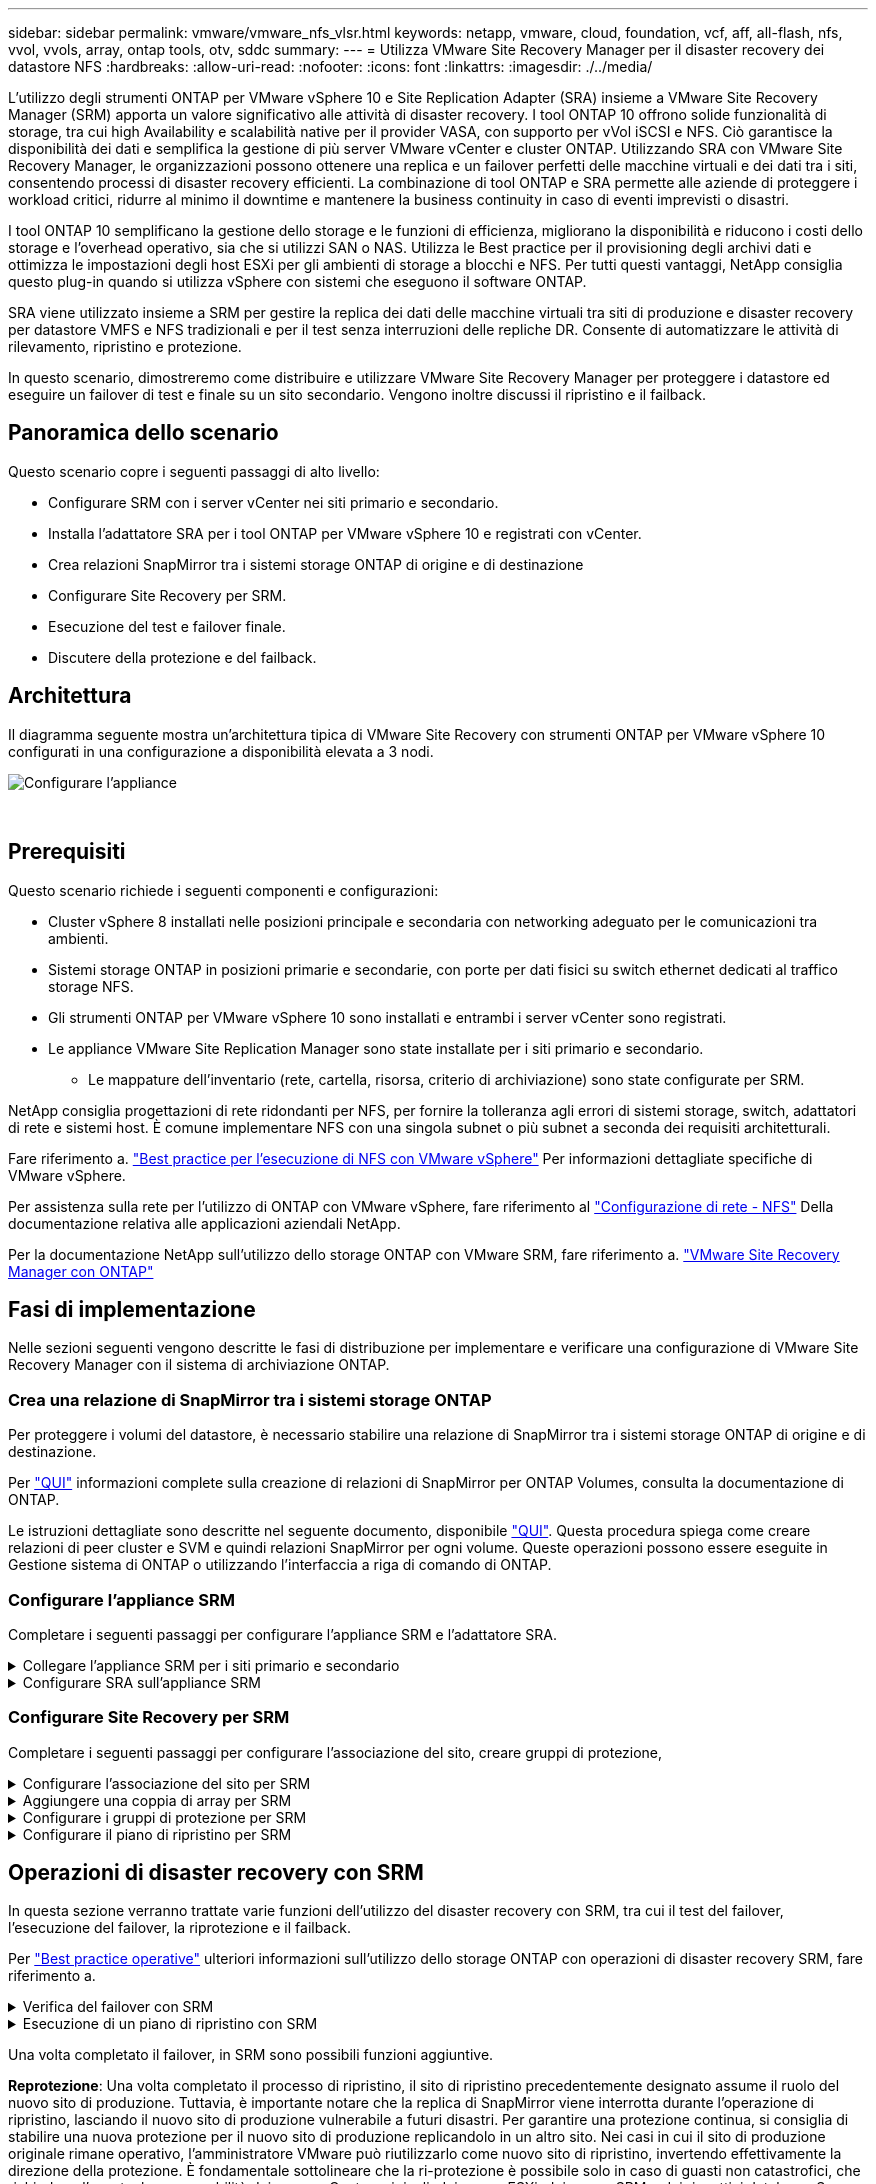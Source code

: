 ---
sidebar: sidebar 
permalink: vmware/vmware_nfs_vlsr.html 
keywords: netapp, vmware, cloud, foundation, vcf, aff, all-flash, nfs, vvol, vvols, array, ontap tools, otv, sddc 
summary:  
---
= Utilizza VMware Site Recovery Manager per il disaster recovery dei datastore NFS
:hardbreaks:
:allow-uri-read: 
:nofooter: 
:icons: font
:linkattrs: 
:imagesdir: ./../media/


[role="lead"]
L'utilizzo degli strumenti ONTAP per VMware vSphere 10 e Site Replication Adapter (SRA) insieme a VMware Site Recovery Manager (SRM) apporta un valore significativo alle attività di disaster recovery. I tool ONTAP 10 offrono solide funzionalità di storage, tra cui high Availability e scalabilità native per il provider VASA, con supporto per vVol iSCSI e NFS. Ciò garantisce la disponibilità dei dati e semplifica la gestione di più server VMware vCenter e cluster ONTAP. Utilizzando SRA con VMware Site Recovery Manager, le organizzazioni possono ottenere una replica e un failover perfetti delle macchine virtuali e dei dati tra i siti, consentendo processi di disaster recovery efficienti. La combinazione di tool ONTAP e SRA permette alle aziende di proteggere i workload critici, ridurre al minimo il downtime e mantenere la business continuity in caso di eventi imprevisti o disastri.

I tool ONTAP 10 semplificano la gestione dello storage e le funzioni di efficienza, migliorano la disponibilità e riducono i costi dello storage e l'overhead operativo, sia che si utilizzi SAN o NAS. Utilizza le Best practice per il provisioning degli archivi dati e ottimizza le impostazioni degli host ESXi per gli ambienti di storage a blocchi e NFS. Per tutti questi vantaggi, NetApp consiglia questo plug-in quando si utilizza vSphere con sistemi che eseguono il software ONTAP.

SRA viene utilizzato insieme a SRM per gestire la replica dei dati delle macchine virtuali tra siti di produzione e disaster recovery per datastore VMFS e NFS tradizionali e per il test senza interruzioni delle repliche DR. Consente di automatizzare le attività di rilevamento, ripristino e protezione.

In questo scenario, dimostreremo come distribuire e utilizzare VMware Site Recovery Manager per proteggere i datastore ed eseguire un failover di test e finale su un sito secondario. Vengono inoltre discussi il ripristino e il failback.



== Panoramica dello scenario

Questo scenario copre i seguenti passaggi di alto livello:

* Configurare SRM con i server vCenter nei siti primario e secondario.
* Installa l'adattatore SRA per i tool ONTAP per VMware vSphere 10 e registrati con vCenter.
* Crea relazioni SnapMirror tra i sistemi storage ONTAP di origine e di destinazione
* Configurare Site Recovery per SRM.
* Esecuzione del test e failover finale.
* Discutere della protezione e del failback.




== Architettura

Il diagramma seguente mostra un'architettura tipica di VMware Site Recovery con strumenti ONTAP per VMware vSphere 10 configurati in una configurazione a disponibilità elevata a 3 nodi.

image::vmware-nfs-srm-image05.png[Configurare l'appliance]

{nbsp}



== Prerequisiti

Questo scenario richiede i seguenti componenti e configurazioni:

* Cluster vSphere 8 installati nelle posizioni principale e secondaria con networking adeguato per le comunicazioni tra ambienti.
* Sistemi storage ONTAP in posizioni primarie e secondarie, con porte per dati fisici su switch ethernet dedicati al traffico storage NFS.
* Gli strumenti ONTAP per VMware vSphere 10 sono installati e entrambi i server vCenter sono registrati.
* Le appliance VMware Site Replication Manager sono state installate per i siti primario e secondario.
+
** Le mappature dell'inventario (rete, cartella, risorsa, criterio di archiviazione) sono state configurate per SRM.




NetApp consiglia progettazioni di rete ridondanti per NFS, per fornire la tolleranza agli errori di sistemi storage, switch, adattatori di rete e sistemi host. È comune implementare NFS con una singola subnet o più subnet a seconda dei requisiti architetturali.

Fare riferimento a. https://core.vmware.com/resource/best-practices-running-nfs-vmware-vsphere["Best practice per l'esecuzione di NFS con VMware vSphere"] Per informazioni dettagliate specifiche di VMware vSphere.

Per assistenza sulla rete per l'utilizzo di ONTAP con VMware vSphere, fare riferimento al https://docs.netapp.com/us-en/ontap-apps-dbs/vmware/vmware-vsphere-network.html#nfs["Configurazione di rete - NFS"] Della documentazione relativa alle applicazioni aziendali NetApp.

Per la documentazione NetApp sull'utilizzo dello storage ONTAP con VMware SRM, fare riferimento a. https://docs.netapp.com/us-en/ontap-apps-dbs/vmware/vmware-srm-overview.html#why-use-ontap-with-srm["VMware Site Recovery Manager con ONTAP"]



== Fasi di implementazione

Nelle sezioni seguenti vengono descritte le fasi di distribuzione per implementare e verificare una configurazione di VMware Site Recovery Manager con il sistema di archiviazione ONTAP.



=== Crea una relazione di SnapMirror tra i sistemi storage ONTAP

Per proteggere i volumi del datastore, è necessario stabilire una relazione di SnapMirror tra i sistemi storage ONTAP di origine e di destinazione.

Per https://docs.netapp.com/us-en/ontap/data-protection/snapmirror-replication-workflow-concept.html["QUI"] informazioni complete sulla creazione di relazioni di SnapMirror per ONTAP Volumes, consulta la documentazione di ONTAP.

Le istruzioni dettagliate sono descritte nel seguente documento, disponibile https://docs.netapp.com/us-en/netapp-solutions/ehc/aws-guest-dr-solution-overview.html#assumptions-pre-requisites-and-component-overview["QUI"]. Questa procedura spiega come creare relazioni di peer cluster e SVM e quindi relazioni SnapMirror per ogni volume. Queste operazioni possono essere eseguite in Gestione sistema di ONTAP o utilizzando l'interfaccia a riga di comando di ONTAP.



=== Configurare l'appliance SRM

Completare i seguenti passaggi per configurare l'appliance SRM e l'adattatore SRA.

.Collegare l'appliance SRM per i siti primario e secondario
[%collapsible]
====
I seguenti passaggi devono essere completati sia per il sito primario che per quello secondario.

. In un browser Web, https://<SRM_appliance_IP>:5480*[] accedere a e accedere. Fare clic su *Configure Appliance* per iniziare.
+
image::vmware-nfs-srm-image01.png[Configurare l'appliance]

+
{nbsp}

. Nella pagina *Platform Services Controller* della procedura guidata Configura Site Recovery Manager, immettere le credenziali del server vCenter a cui verrà registrato SRM. Fare clic su *Avanti* per continuare.
+
image::vmware-nfs-srm-image02.png[controller dei servizi di piattaforma]

+
{nbsp}

. Nella pagina *vCenter Server*, visualizzare il Vserver connesso e fare clic su *Avanti* per continuare.
. Nella pagina *Nome ed estensione*, immettere un nome per il sito SRM, un indirizzo e-mail degli amministratori e l'host locale che verrà utilizzato da SRM. Fare clic su *Avanti* per continuare.
+
image::vmware-nfs-srm-image03.png[Configurare l'appliance]

+
{nbsp}

. Nella pagina *Pronto per il completamento*, rivedere il riepilogo delle modifiche


====
.Configurare SRA sull'appliance SRM
[%collapsible]
====
Completare i seguenti passaggi per configurare SRA sul dispositivo SRM:

. Scaricare SRA for ONTAP Tools 10 dal sito Web https://mysupport.netapp.com/site/products/all/details/otv10/downloads-tab["Sito di supporto NetApp"] e salvare il file tar.gz in una cartella locale.
. Nell'appliance di gestione SRM, fare clic su *Storage Replication Adapters* nel menu a sinistra, quindi su *New Adapter*.
+
image::vmware-nfs-srm-image04.png[Aggiungere un nuovo adattatore SRM]

+
{nbsp}

. Seguire le istruzioni riportate sul sito della documentazione di ONTAP Tools 10 all'indirizzo https://docs.netapp.com/us-en/ontap-tools-vmware-vsphere-10/protect/configure-on-srm-appliance.html["Configurare SRA sull'appliance SRM"]. Una volta completata l'operazione, SRA può comunicare con SRA utilizzando l'indirizzo IP e le credenziali fornite dal server vCenter.


====


=== Configurare Site Recovery per SRM

Completare i seguenti passaggi per configurare l'associazione del sito, creare gruppi di protezione,

.Configurare l'associazione del sito per SRM
[%collapsible]
====
Il passaggio seguente viene completato nel client vCenter del sito primario.

. Nel client vSphere, fare clic su *Site Recovery* nel menu a sinistra. Viene aperta una nuova finestra del browser nell'interfaccia utente di gestione SRM del sito primario.
+
image::vmware-nfs-srm-image06.png[Ripristino sito]

+
{nbsp}

. Nella pagina *Site Recovery*, fare clic su *NUOVA COPPIA DI SITI*.
+
image::vmware-nfs-srm-image07.png[Ripristino sito]

+
{nbsp}

. Nella pagina *tipo di coppia* della procedura guidata *Nuova coppia*, verificare che il server vCenter locale sia selezionato e selezionare *tipo di coppia*. Fare clic su *Avanti* per continuare.
+
image::vmware-nfs-srm-image08.png[Tipo di coppia]

+
{nbsp}

. Nella pagina *Peer vCenter* compilare le credenziali di vCenter nel sito secondario e fare clic su *trova istanze vCenter*. Verificare che l'istanza di vCenter sia stata rilevata e fare clic su *Avanti* per continuare.
+
image::vmware-nfs-srm-image09.png[Peer vCenter]

+
{nbsp}

. Nella pagina *servizi*, selezionare la casella accanto all'associazione del sito proposta. Fare clic su *Avanti* per continuare.
+
image::vmware-nfs-srm-image10.png[Servizi]

+
{nbsp}

. Nella pagina *Pronto per il completamento*, esaminare la configurazione proposta e quindi fare clic sul pulsante *fine* per creare l'associazione del sito
. La nuova coppia di siti e il relativo riepilogo possono essere visualizzati nella pagina Riepilogo.
+
image::vmware-nfs-srm-image11.png[Riepilogo della coppia di siti]



====
.Aggiungere una coppia di array per SRM
[%collapsible]
====
Il passaggio seguente viene completato nell'interfaccia Site Recovery del sito primario.

. Nell'interfaccia Site Recovery (recupero sito), selezionare *Configure > Array Based Replication > Array Pairs* (Configura > replica basata su array > coppie di array*) nel menu a sinistra. Fare clic su *ADD* per iniziare.
+
image::vmware-nfs-srm-image12.png[Coppie di array]

+
{nbsp}

. Nella pagina *scheda di replica archiviazione* della procedura guidata *Aggiungi coppia array*, verificare che l'adattatore SRA sia presente per il sito primario e fare clic su *Avanti* per continuare.
+
image::vmware-nfs-srm-image13.png[Aggiungi coppia di array]

+
{nbsp}

. Nella pagina *Gestione array locale*, immettere un nome per l'array nel sito primario, l'FQDN del sistema storage, gli indirizzi IP della SVM che servono NFS e, facoltativamente, i nomi di volumi specifici da rilevare. Fare clic su *Avanti* per continuare.
+
image::vmware-nfs-srm-image14.png[Gestore array locale]

+
{nbsp}

. Nell'applicazione *Gestione array remoto* inserire le stesse informazioni dell'ultimo passaggio per il sistema di archiviazione ONTAP nel sito secondario.
+
image::vmware-nfs-srm-image15.png[Gestore array remoto]

+
{nbsp}

. Nella pagina *Array Pairs*, selezionare le coppie di array da attivare e fare clic su *Next* per continuare.
+
image::vmware-nfs-srm-image16.png[Coppie di array]

+
{nbsp}

. Rivedere le informazioni nella pagina *Pronto per il completamento* e fare clic su *fine* per creare la coppia di matrici.


====
.Configurare i gruppi di protezione per SRM
[%collapsible]
====
Il passaggio seguente viene completato nell'interfaccia Site Recovery del sito primario.

. Nell'interfaccia Site Recovery fare clic sulla scheda *gruppi di protezione*, quindi su *nuovo gruppo di protezione* per iniziare.
+
image::vmware-nfs-srm-image17.png[Ripristino sito]

+
{nbsp}

. Nella pagina *Nome e direzione* della procedura guidata *nuovo gruppo di protezione*, fornire un nome per il gruppo e scegliere la direzione del sito per la protezione dei dati.
+
image::vmware-nfs-srm-image18.png[Nome e direzione]

+
{nbsp}

. Nella pagina *Type* selezionare il tipo di gruppo di protezione (datastore, VM o vVol) e selezionare la coppia di array. Fare clic su *Avanti* per continuare.
+
image::vmware-nfs-srm-image19.png[Tipo]

+
{nbsp}

. Nella pagina *Datastore groups*, selezionare gli archivi dati da includere nel gruppo di protezione. Le VM attualmente presenti nel datastore vengono visualizzate per ogni datastore selezionato. Fare clic su *Avanti* per continuare.
+
image::vmware-nfs-srm-image20.png[Gruppi di datastore]

+
{nbsp}

. Nella pagina *piano di ripristino*, scegliere se aggiungere il gruppo protezione a un piano di ripristino. In questo caso, il piano di ripristino non è ancora stato creato, quindi è selezionato *non aggiungere al piano di ripristino*. Fare clic su *Avanti* per continuare.
+
image::vmware-nfs-srm-image21.png[Piano di recovery]

+
{nbsp}

. Nella pagina *Pronto per il completamento*, esaminare i nuovi parametri del gruppo di protezione e fare clic su *fine* per creare il gruppo.
+
image::vmware-nfs-srm-image22.png[Piano di recovery]



====
.Configurare il piano di ripristino per SRM
[%collapsible]
====
Il passaggio seguente viene completato nell'interfaccia Site Recovery del sito primario.

. Nell'interfaccia Site Recovery fare clic sulla scheda *Recovery plan* (piano di ripristino), quindi su *New Recovery Plan* (nuovo piano di ripristino) per iniziare.
+
image::vmware-nfs-srm-image23.png[Nuovo piano di ripristino]

+
{nbsp}

. Nella pagina *Nome e direzione* della procedura guidata *Crea piano di ripristino*, fornire un nome per il piano di ripristino e scegliere la direzione tra i siti di origine e di destinazione. Fare clic su *Avanti* per continuare.
+
image::vmware-nfs-srm-image24.png[Nome e direzione]

+
{nbsp}

. Nella pagina *gruppi di protezione*, selezionare i gruppi di protezione creati in precedenza da includere nel piano di ripristino. Fare clic su *Avanti* per continuare.
+
image::vmware-nfs-srm-image25.png[Gruppi di protezione]

+
{nbsp}

. Su *Test Networks* configurare reti specifiche che verranno utilizzate durante il test del piano. Se non esiste alcuna mappatura o se non è selezionata alcuna rete, verrà creata una rete di prova isolata. Fare clic su *Avanti* per continuare.
+
image::vmware-nfs-srm-image26.png[Test delle reti]

+
{nbsp}

. Nella pagina *Pronto per il completamento*, esaminare i parametri scelti e fare clic su *fine* per creare il piano di ripristino.


====


== Operazioni di disaster recovery con SRM

In questa sezione verranno trattate varie funzioni dell'utilizzo del disaster recovery con SRM, tra cui il test del failover, l'esecuzione del failover, la riprotezione e il failback.

Per https://docs.netapp.com/us-en/ontap-apps-dbs/vmware/vmware-srm-operational_best_practices.html["Best practice operative"] ulteriori informazioni sull'utilizzo dello storage ONTAP con operazioni di disaster recovery SRM, fare riferimento a.

.Verifica del failover con SRM
[%collapsible]
====
Il passaggio seguente viene completato nell'interfaccia Site Recovery.

. Nell'interfaccia Site Recovery fare clic sulla scheda *Recovery plan* (piano di ripristino), quindi selezionare un piano di ripristino. Fare clic sul pulsante *Test* per avviare il test di failover sul sito secondario.
+
image::vmware-nfs-srm-image27.png[Test del failover]

+
{nbsp}

. È possibile visualizzare l'avanzamento del test dal riquadro attività di Site Recovery e dal riquadro attività di vCenter.
+
image::vmware-nfs-srm-image28.png[verificare il failover nel riquadro attività]

+
{nbsp}

. SRM invia comandi tramite SRA al sistema di storage ONTAP secondario. Viene creato un FlexClone dello snapshot più recente e montato nel cluster vSphere secondario. Il datastore appena montato può essere visualizzato nell'inventario dello storage.
+
image::vmware-nfs-srm-image29.png[Datastore appena montato]

+
{nbsp}

. Una volta completato il test, fare clic su *Cleanup* per disinstallare il datastore e tornare all'ambiente originale.
+
image::vmware-nfs-srm-image30.png[Datastore appena montato]



====
.Esecuzione di un piano di ripristino con SRM
[%collapsible]
====
Eseguire un ripristino completo e il failover sul sito secondario.

. Nell'interfaccia Site Recovery fare clic sulla scheda *Recovery plan* (piano di ripristino), quindi selezionare un piano di ripristino. Fare clic sul pulsante *Esegui* per avviare il failover al sito secondario.
+
image::vmware-nfs-srm-image31.png[Esegui il failover]

+
{nbsp}

. Una volta completato il failover, potrai vedere il datastore montato e le macchine virtuali registrate nel sito secondario.
+
image::vmware-nfs-srm-image32.png[Filover completato]



====
Una volta completato il failover, in SRM sono possibili funzioni aggiuntive.

*Reprotezione*: Una volta completato il processo di ripristino, il sito di ripristino precedentemente designato assume il ruolo del nuovo sito di produzione. Tuttavia, è importante notare che la replica di SnapMirror viene interrotta durante l'operazione di ripristino, lasciando il nuovo sito di produzione vulnerabile a futuri disastri. Per garantire una protezione continua, si consiglia di stabilire una nuova protezione per il nuovo sito di produzione replicandolo in un altro sito. Nei casi in cui il sito di produzione originale rimane operativo, l'amministratore VMware può riutilizzarlo come nuovo sito di ripristino, invertendo effettivamente la direzione della protezione. È fondamentale sottolineare che la ri-protezione è possibile solo in caso di guasti non catastrofici, che richiedono l'eventuale recuperabilità dei server vCenter originali, dei server ESXi, dei server SRM e dei rispettivi database. Se questi componenti non sono disponibili, diventa necessaria la creazione di un nuovo gruppo di protezione e di un nuovo piano di ripristino.

*Failback*: Un'operazione di failback è un failover inverso, che restituisce le operazioni al sito originale. È fondamentale assicurarsi che il sito originale abbia riacquistato la funzionalità prima di avviare il processo di failback. Per garantire un failback regolare, si consiglia di eseguire un failover di test dopo aver completato il processo di protezione e prima di eseguire il failback finale. Questa pratica funge da fase di verifica, confermando che i sistemi del sito originale sono pienamente in grado di gestire l'operazione. Seguendo questo approccio, è possibile ridurre al minimo i rischi e garantire una transizione più affidabile all'ambiente di produzione originale.



== Ulteriori informazioni

Per la documentazione NetApp sull'utilizzo dello storage ONTAP con VMware SRM, fare riferimento a. https://docs.netapp.com/us-en/ontap-apps-dbs/vmware/vmware-srm-overview.html#why-use-ontap-with-srm["VMware Site Recovery Manager con ONTAP"]

Per informazioni sulla configurazione dei sistemi storage ONTAP, consultare la link:https://docs.netapp.com/us-en/ontap["Documentazione di ONTAP 9"] centro.

Per informazioni sulla configurazione di VCF, fare riferimento a. link:https://docs.vmware.com/en/VMware-Cloud-Foundation/index.html["Documentazione di VMware Cloud Foundation"].
